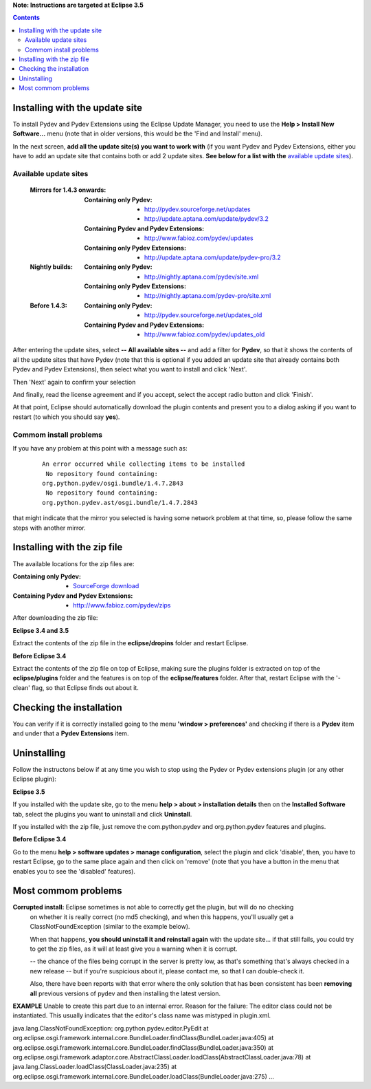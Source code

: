 **Note: Instructions are targeted at Eclipse 3.5**


.. contents::


Installing with the update site 
================================

To install Pydev and Pydev Extensions using the Eclipse Update Manager, you need to use the **Help > Install New Software...**
menu (note that in older versions, this would be the 'Find and Install' menu).

.. image:: images/install_menu.png
   :class: snap
   :align: center   

   
In the next screen, **add all the update site(s) you want to work with** (if you want Pydev and Pydev Extensions, either
you have to add an update site that contains both or add 2 update sites. **See below for a list with the** `available update sites`_).

.. image:: images/update_sites.png
   :class: snap
   :align: center   
   
   
.. _http://pydev.sourceforge.net/updates: http://pydev.sourceforge.net/updates
.. _http://update.aptana.com/update/pydev/3.2: http://update.aptana.com/update/pydev/3.2
.. _http://pydev.sourceforge.net/updates_old: http://pydev.sourceforge.net/updates_old
.. _http://nightly.aptana.com/pydev/site.xml: http://nightly.aptana.com/pydev/site.xml
.. _SourceForge download: http://sourceforge.net/project/showfiles.php?group_id=85796
.. _http://www.fabioz.com/pydev/updates: http://www.fabioz.com/pydev/updates
.. _http://www.fabioz.com/pydev/updates_old: http://www.fabioz.com/pydev/updates_old
.. _http://nightly.aptana.com/pydev-pro/site.xml: http://nightly.aptana.com/pydev-pro/site.xml
.. _http://update.aptana.com/update/pydev-pro/3.2: http://update.aptana.com/update/pydev-pro/3.2
.. _http://www.fabioz.com/pydev/zips: http://www.fabioz.com/pydev/zips


_`Available update sites`
-------------------------------

    
    :Mirrors for 1.4.3 onwards:
    
        
        :Containing only Pydev:        
            * `http://pydev.sourceforge.net/updates`_
            * `http://update.aptana.com/update/pydev/3.2`_
    
        :Containing Pydev and Pydev Extensions:
            * `http://www.fabioz.com/pydev/updates`_
        
        :Containing only Pydev Extensions:    
            * `http://update.aptana.com/update/pydev-pro/3.2`_
        
    :Nightly builds: 
        
        :Containing only Pydev:
            * `http://nightly.aptana.com/pydev/site.xml`_
        
        :Containing only Pydev Extensions:
            * `http://nightly.aptana.com/pydev-pro/site.xml`_
    
    :Before 1.4.3: 
        
        :Containing only Pydev:        
            * `http://pydev.sourceforge.net/updates_old`_
        
        :Containing Pydev and Pydev Extensions:    
            * `http://www.fabioz.com/pydev/updates_old`_        
            

After entering the update sites, select **-- All available sites --** and add a filter for **Pydev**, so that it 
shows the contents of all the update sites that have Pydev (note that this is optional if you added 
an update site that already contains both Pydev and Pydev Extensions), then select what you want to install and click 'Next'.


.. image:: images/update_sites2.png
   :class: snap
   :align: center   


Then 'Next' again to confirm your selection

.. image:: images/update_sites3.png
   :class: snap
   :align: center   

And finally, read the license agreement and if you accept, select the accept radio button and click 'Finish'. 


.. image:: images/update_sites4.png
   :class: snap
   :align: center   
   
At that point, Eclipse should automatically download the plugin contents and present you to a dialog asking 
if you want to restart (to which you should say **yes**).

Commom install problems
------------------------
   
If you have any problem at this point with a message such as:

    ::
    
        An error occurred while collecting items to be installed
         No repository found containing:
        org.python.pydev/osgi.bundle/1.4.7.2843
         No repository found containing:
        org.python.pydev.ast/osgi.bundle/1.4.7.2843

that might indicate that the mirror you selected is having some network problem at that time, 
so, please follow the same steps with another mirror.


Installing with the zip file
==============================

The available locations for the zip files are:

:Containing only Pydev:        
    * `SourceForge download`_

:Containing Pydev and Pydev Extensions:    
    * `http://www.fabioz.com/pydev/zips`_
    

After downloading the zip file:

**Eclipse 3.4 and 3.5**

Extract the contents of the zip file in the **eclipse/dropins** folder and restart Eclipse.

**Before Eclipse 3.4**

Extract the contents of the zip file on top of Eclipse, making sure the plugins folder is extracted on top of the 
**eclipse/plugins** folder and the features is on top of the **eclipse/features** folder.
After that, restart Eclipse with the '-clean' flag, so that Eclipse finds out about it.



Checking the installation
===========================

You can verify if it is correctly installed going to the menu **'window > preferences'** and 
checking if there is a **Pydev** item and under that a **Pydev Extensions** item.


Uninstalling
==============

Follow the instructons below if at any time you wish to stop using the Pydev or Pydev extensions plugin 
(or any other Eclipse plugin):

**Eclipse 3.5**

If you installed with the update site, go to the menu **help > about > installation details** then on the 
**Installed Software** tab, select the plugins you want to uninstall and click **Uninstall**.

If you installed with the zip file, just remove the com.python.pydev and org.python.pydev features and plugins.  

**Before Eclipse 3.4**

Go to the menu **help > software updates > manage configuration**, select the plugin and click 'disable', then, you have to restart Eclipse,
go to the same place again and then click on 'remove' (note that you have a button in the menu that enables you to see the 'disabled' features).


	
Most commom problems
======================


**Corrupted install:** Eclipse sometimes is not able to correctly get the plugin, but will do no checking
	on whether it is really correct (no md5 checking), and when this happens, you'll usually get a ClassNotFoundException
	(similar to the example below).

	When that happens, **you should uninstall it and reinstall again** with the update site... 
	if that still fails, you could try to get the zip files, as it will at least give you a warning when it is corrupt.
	
	-- the chance of the files being corrupt in the server is pretty low, as that's something that's always checked 
	in a new release -- but if you're suspicious about it, please contact me, so that I can double-check it.

	Also, there have been reports with that error where the only solution that
	has been consistent has been **removing all** previous versions of pydev and then installing 
	the latest version.
	

**EXAMPLE**
Unable to create this part due to an internal error. Reason for the failure:
The editor class could not be instantiated. This usually indicates that the
editor's class name was mistyped in plugin.xml.



java.lang.ClassNotFoundException: org.python.pydev.editor.PyEdit 
at org.eclipse.osgi.framework.internal.core.BundleLoader.findClass(BundleLoader.java:405)       
at org.eclipse.osgi.framework.internal.core.BundleLoader.findClass(BundleLoader.java:350)
at org.eclipse.osgi.framework.adaptor.core.AbstractClassLoader.loadClass(AbstractClassLoader.java:78)
at java.lang.ClassLoader.loadClass(ClassLoader.java:235)       
at org.eclipse.osgi.framework.internal.core.BundleLoader.loadClass(BundleLoader.java:275)
...
	

